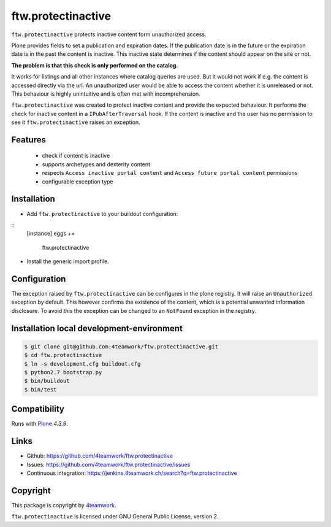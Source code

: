 ftw.protectinactive
===================

``ftw.protectinactive`` protects inactive content form unauthorized access.

Plone provides fields to set a publication and expiration dates.
If the publication date is in the future or the expiration date is in the past the content is inactive.
This inactive state determines if the content should appear on the site or not.

**The problem is that this check is only performed on the catalog.**

It works for listings and all other instances where catalog queries are used.
But it would not work if e.g. the content is accessed directly via the url.
An unauthorized user would be able to access the content whether it is unreleased or not.
This behaviour is highly unintuitive and is often met with incomprehension.

``ftw.protectinactive`` was created to protect inactive content and provide the expected behaviour.
It performs the check for inactive content in a ``IPubAfterTraversal`` hook.
If the content is inactive and the user has no permission to see it ``ftw.protectinactive``
raises an exception.


Features
--------
  * check if content is inactive
  * supports archetypes and dexterity content
  * respects ``Access inactive portal content`` and ``Access future portal content`` permissions
  * configurable exception type


Installation
------------
- Add ``ftw.protectinactive`` to your buildout configuration:

::
    [instance]
    eggs +=
        ftw.protectinactive

- Install the generic import profile.


Configuration
-------------

The exception raised by ``ftw.protectinactive`` can be configures in the plone registry.
It will raise an ``Unauthorized`` exception by default. This however confirms the
existence of the content, which is a potential unwanted information disclosure.
To avoid this the exception can be changed to an ``NotFound`` exception in the registry.


Installation local development-environment
------------------------------------------

.. code:: bash

    $ git clone git@github.com:4teamwork/ftw.protectinactive.git
    $ cd ftw.protectinactive
    $ ln -s development.cfg buildout.cfg
    $ python2.7 bootstrap.py
    $ bin/buildout
    $ bin/test



Compatibility
-------------

Runs with `Plone <http://www.plone.org/>`_ `4.3.9`.


Links
-----

- Github: https://github.com/4teamwork/ftw.protectinactive
- Issues: https://github.com/4teamwork/ftw.protectinactive/issues
- Continuous integration: https://jenkins.4teamwork.ch/search?q=ftw.protectinactive

Copyright
---------

This package is copyright by `4teamwork <http://www.4teamwork.ch/>`_.

``ftw.protectinactive`` is licensed under GNU General Public License, version 2.
